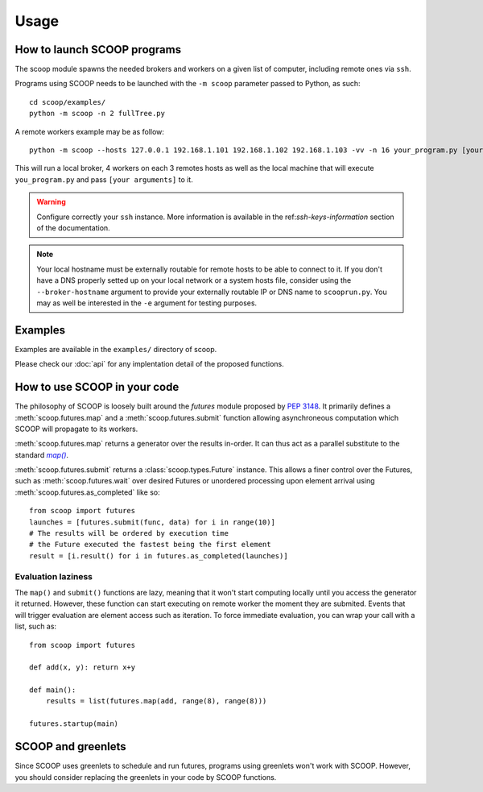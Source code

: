 Usage
=====

How to launch SCOOP programs
----------------------------

The scoop module spawns the needed brokers and workers on a given list of 
computer, including remote ones via ``ssh``.

.. TODO show ``python -m scoop --help`` output here

Programs using SCOOP needs to be launched with the ``-m scoop`` parameter 
passed to Python, as such::
    
    cd scoop/examples/
    python -m scoop -n 2 fullTree.py

A remote workers example may be as follow::

    python -m scoop --hosts 127.0.0.1 192.168.1.101 192.168.1.102 192.168.1.103 -vv -n 16 your_program.py [your arguments]

This will run a local broker, 4 workers on each 3 remotes hosts as well as the 
local machine that will execute ``you_program.py`` and pass
``[your arguments]`` to it.

.. warning::

    Configure correctly your ``ssh`` instance. More information is available in the ref:`ssh-keys-information` section of the documentation.
    
.. note::
    
    Your local hostname must be externally routable for remote hosts to be able to connect to it. If you don't have a DNS properly setted up on your local network or a system hosts file, consider using the ``--broker-hostname`` argument to provide your externally routable IP or DNS name to ``scooprun.py``. You may as well be interested in the ``-e`` argument for testing purposes.
    
    
.. _examples-reference:
    
Examples
--------
    
Examples are available in the ``examples/`` directory of scoop.

.. TODO discuss examples
    
Please check our :doc:`api` for any implentation detail of the proposed 
functions.

How to use SCOOP in your code
-----------------------------

The philosophy of SCOOP is loosely built around the *futures* module proposed 
by :pep:`3148`. It primarily defines a :meth:`scoop.futures.map` and a 
:meth:`scoop.futures.submit` function allowing asynchroneous computation which 
SCOOP will propagate to its workers. 

:meth:`scoop.futures.map` returns a generator over the results in-order. It can 
thus act as a parallel substitute to the standard |map()|_.

.. |map()| replace:: *map()*
.. _map(): http://docs.python.org/library/functions.html#map

:meth:`scoop.futures.submit` returns a :class:`scoop.types.Future` instance. 
This allows a finer control over the Futures, such as 
:meth:`scoop.futures.wait` over desired Futures or unordered processing upon 
element arrival using :meth:`scoop.futures.as_completed` like so::

    from scoop import futures
    launches = [futures.submit(func, data) for i in range(10)]
    # The results will be ordered by execution time
    # the Future executed the fastest being the first element
    result = [i.result() for i in futures.as_completed(launches)]

Evaluation laziness
~~~~~~~~~~~~~~~~~~~

The ``map()`` and ``submit()`` functions are lazy, meaning that it won't start 
computing locally until you access the generator it returned. However, these 
function can start executing on remote worker the moment they are submited. 
Events that will trigger evaluation are element access such as iteration. To 
force immediate evaluation, you can wrap your call with a list, such as::

    from scoop import futures
    
    def add(x, y): return x+y
    
    def main():
        results = list(futures.map(add, range(8), range(8)))
    
    futures.startup(main)


SCOOP and greenlets
-------------------

Since SCOOP uses greenlets to schedule and run futures, programs using 
greenlets won't work with SCOOP. However, you should consider replacing 
the greenlets in your code by SCOOP functions.
